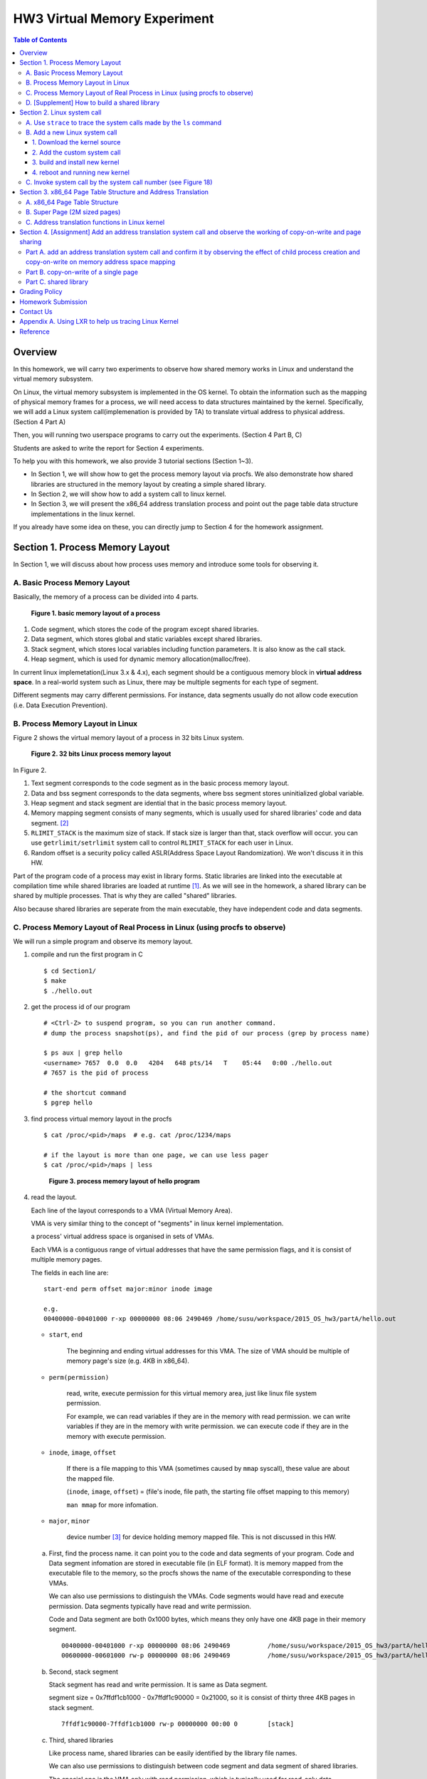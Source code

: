 HW3 Virtual Memory Experiment
=============================

.. contents:: Table of Contents

Overview
--------
In this homework, we will carry two experiments to observe how shared memory works in Linux and understand the virtual memory subsystem.

On Linux, the virtual memory subsystem is implemented in the OS kernel. To obtain the information such as the mapping of physical memory frames for a process, we will need access to data structures maintained by the kernel. Specifically, we will add a Linux system call(implemenation is provided by TA) to translate virtual address to physical address. (Section 4 Part A)

Then, you will running two userspace programs to carry out the experiments. (Section 4 Part B, C)

Students are asked to write the report for Section 4 experiments.

To help you with this homework, we also provide 3 tutorial sections (Section 1~3).

- In Section 1, we will show how to get the process memory layout via procfs.
  We also demonstrate how shared libraries are structured in the memory layout by creating a simple shared library.

- In Section 2, we will show how to add a system call to linux kernel.

- In Section 3, we will present the x86_64 address translation process and point out the page table data structure implementations in the linux kernel.

If you already have some idea on these, you can directly jump to Section 4 for the homework assignment.

Section 1. Process Memory Layout
--------------------------------

In Section 1, we will discuss about how process uses memory and introduce some tools for observing it.

A. Basic Process Memory Layout
~~~~~~~~~~~~~~~~~~~~~~~~~~~~~~

Basically, the memory of a process can be divided into 4 parts.

.. figure:: pic/theoretical_mem_layout.png
   :scale: 100%

   **Figure 1. basic memory layout of a process**

1. Code segment, which stores the code of the program except shared libraries.
2. Data segment, which stores global and static variables except shared libraries.
3. Stack segment, which stores local variables including function parameters. It is also know as the call stack.
4. Heap segment, which is used for dynamic memory allocation(malloc/free).

In current linux implemetation(Linux 3.x & 4.x), each segment should be a contiguous memory block in **virtual address space**.
In a real-world system such as Linux, there may be multiple segments for each type of segment.

Different segments may carry different permissions. For instance, data segments usually do not allow code execution (i.e. Data Execution Prevention).

B. Process Memory Layout in Linux
~~~~~~~~~~~~~~~~~~~~~~~~~~~~~~~~~

Figure 2 shows the virtual memory layout of a process in 32 bits Linux system.

.. figure:: pic/linuxFlexibleAddressSpaceLayout.png

   **Figure 2. 32 bits Linux process memory layout**

In Figure 2.

1. Text segment corresponds to the code segment as in the basic process memory layout.
2. Data and bss segment corresponds to the data segments, where bss segment stores uninitialized global variable.
3. Heap segment and stack segment are idential that in the basic process memory layout.
4. Memory mapping segment consists of many segments, which is usually used for shared libraries' code and data segment. [#]_
5. ``RLIMIT_STACK`` is the maximum size of stack. If stack size is larger than that, stack overflow will occur. you can use ``getrlimit/setrlimit`` system call to control ``RLIMIT_STACK`` for each user in Linux.
6. Random offset is a security policy called ASLR(Address Space Layout Randomization). We won't discuss it in this HW.

Part of the program code of a process may exist in library forms.
Static libraries are linked into the executable at compilation time while shared libraries are loaded at runtime [#A]_.
As we will see in the homework, a shared library can be shared by multiple processes. That is why they are called "shared" libraries.

Also because shared libraries are seperate from the main executable, they have independent code and data segments.

C. Process Memory Layout of Real Process in Linux (using procfs to observe)
~~~~~~~~~~~~~~~~~~~~~~~~~~~~~~~~~~~~~~~~~~~~~~~~~~~~~~~~~~~~~~~~~~~~~~~~~~~

We will run a simple program and observe its memory layout.

1. compile and run the first program in C

   ::

     $ cd Section1/
     $ make
     $ ./hello.out

2. get the process id of our program

   ::

     # <Ctrl-Z> to suspend program, so you can run another command.
     # dump the process snapshot(ps), and find the pid of our process (grep by process name)

     $ ps aux | grep hello
     <username> 7657  0.0  0.0   4204   648 pts/14   T    05:44   0:00 ./hello.out
     # 7657 is the pid of process

     # the shortcut command
     $ pgrep hello

3. find process virtual memory layout in the procfs

   ::

     $ cat /proc/<pid>/maps  # e.g. cat /proc/1234/maps

     # if the layout is more than one page, we can use less pager
     $ cat /proc/<pid>/maps | less

   .. figure:: pic/procfs_map_hello.png
      :scale: 50%

      **Figure 3. process memory layout of hello program**

4. read the layout.

   Each line of the layout corresponds to a VMA (Virtual Memory Area).

   VMA is very similar thing to the concept of "segments" in linux kernel implementation.

   a process' virtual address space is organised in sets of VMAs.

   Each VMA is a contiguous range of virtual addresses that have the same permission flags, and it is consist of multiple memory pages.

   The fields in each line are::

       start-end perm offset major:minor inode image

       e.g.
       00400000-00401000 r-xp 00000000 08:06 2490469 /home/susu/workspace/2015_OS_hw3/partA/hello.out

   - ``start``, ``end``

      The beginning and ending virtual addresses for this VMA.
      The size of VMA should be multiple of memory page's size (e.g. 4KB in x86_64).

   - ``perm(permission)``

      read, write, execute permission for this virtual memory area, just like linux file system permission.

      For example, we can read variables if they are in the memory with read permission.
      we can write variables if they are in the memory with write permission.
      we can execute code if they are in the memory with execute permission.

   - ``inode``, ``image``, ``offset``

      If there is a file mapping to this VMA (sometimes caused by ``mmap`` syscall), these value are about the mapped file.

      (``inode``, ``image``, ``offset``) = (file's inode, file path, the starting file offset mapping to this memory)

      ``man mmap`` for more infomation.

   - ``major``, ``minor``

      device number [#]_ for device holding memory mapped file. This is not discussed in this HW.

   a. First, find the process name. it can point you to the code and data segments of your program.
      Code and Data segment infomation are stored in executable file (in ELF format).
      It is memory mapped from the executable file to the memory, so the procfs shows the name of the executable corresponding to these VMAs.

      We can also use permissions to distinguish the VMAs.
      Code segments would have read and execute permission.
      Data segments typically have read and write permission.

      Code and Data segment are both 0x1000 bytes, which means they only have one 4KB page in their memory segment.

      ::

         00400000-00401000 r-xp 00000000 08:06 2490469          /home/susu/workspace/2015_OS_hw3/partA/hello.out
         00600000-00601000 rw-p 00000000 08:06 2490469          /home/susu/workspace/2015_OS_hw3/partA/hello.out

   b. Second, stack segment

      Stack segment has read and write permission. It is same as Data segment.

      segment size = 0x7ffdf1cb1000 - 0x7ffdf1c90000 = 0x21000, so it is consist of thirty three 4KB pages in stack segment.
      ::

         7ffdf1c90000-7ffdf1cb1000 rw-p 00000000 00:00 0        [stack]

   c. Third, shared libraries

      Like process name, shared libraries can be easily identified by the library file names.

      We can also use permissions to distinguish between code segment and data segment of shared libraries.

      The special one is the VMA only with read permission, which is typically used for read-only data segment(i.e. ``.rodata``).
      ::

         7fde68109000-7fde682a4000 r-xp 00000000 08:06 8787453  /usr/lib/libc-2.22.so
         7fde682a4000-7fde684a3000 ---p 0019b000 08:06 8787453  /usr/lib/libc-2.22.so
         7fde684a3000-7fde684a7000 r--p 0019a000 08:06 8787453  /usr/lib/libc-2.22.so
         7fde684a7000-7fde684a9000 rw-p 0019e000 08:06 8787453  /usr/lib/libc-2.22.so
         7fde684a9000-7fde684ad000 rw-p 00000000 00:00 0
         7fde684ad000-7fde684cf000 r-xp 00000000 08:06 8787452  /usr/lib/ld-2.22.so
         7fde68691000-7fde68694000 rw-p 00000000 00:00 0
         7fde686cc000-7fde686ce000 rw-p 00000000 00:00 0
         7fde686ce000-7fde686cf000 r--p 00021000 08:06 8787452  /usr/lib/ld-2.22.so
         7fde686cf000-7fde686d0000 rw-p 00022000 08:06 8787452  /usr/lib/ld-2.22.so

      libc.so is standard C library, which includes implementation of ``printf()``, ``fopen()`` [#]_.

      ld.so is the dynamic linker/loader, for dynamic loading of other shared libraries. [#]_

      ``ldd`` can determine the shared library dependencies of an executable.::

         # dependency of hello.out
         $ ldd hello.out
         # linux-vdso.so is about fast system call(int 0x80 is slow) in linux [6]

         # dependency of commands
         # executable path of command
         $ which ls
         # ldd <executable path of ls>
         $ ldd `which ls`


5. close the program::

      # foreground the suspend program
      $ fg

      # <ENTER> to finish the program.
      # <Ctrl-C> to cancel the program directly.

Then, you may run the second program(sorting_number.out) to observe heap memory allocation.::

    $ ./sorting_number [num] # malloc num*sizeof(int) byte

    # we can observe memory before input unsorted number.

At last, you may run the third program, we can observe relation between C pointer address and procfs's virtual memory address::

    $ cd process_in_memory/

    # build a program process_in_memory and a shared library libpim.so.1
        # p.s.
        # we can ignore the warning message of compilation (%0p is non-standard C style).
        # If you want to know how to prevent this warning message, see Section4 PartB template code.
    $ make clean all

    # set library path to current working directory, so loader can find shared library libpim.so.1.
    # set library path inlinely, and running a program.
        # p.s. This inline environment variable syntax is bash(default in linux) only syntax, other shell use different ones.
    $ LD_LIBRARY_PATH=`pwd` ./process_in_memory

    # suspend program and get process memory layout
    $ <Ctrl-Z>
    $ cat /proc/`pgrep process`/maps

.. figure:: pic/process_in_memory.png
   :scale: 50%

   **Figure 4. process_in_memory output**

.. figure:: pic/process_in_memory_procfs.png
   :scale: 50%

   **Figure 5. process_in_memory procfs**

The evaluation is like Figure 4 and Figure 5.

We can found the program print variable address ``0x600cfc`` in data segment, and procfs shows that ``0x600000`` to ``0x601000`` is the virtual address range of data segment. We verify that pointer is match to procfs memory map.

In the same way, we can found executable and shared library's code/data/stack/heap segment location in procfs map.

Printing code segment is using a technique named inline assembly.
Use it to running x86 assembly code in C code to print processor's program counter register (register ``rip`` in x86_64).

D. [Supplement] How to build a shared library
~~~~~~~~~~~~~~~~~~~~~~~~~~~~~~~~~~~~~~~~~~~~~

Reference [#A]_ is our good friend. :)

Section 2. Linux system call
-----------------------------------------

Modern operating systems such as Windows and Linux are structured into two spaces: user space and kernel space.
Most of the operating system functions are implemented in the kernel.
Programs in the user space have to use appropriate system calls to invoke the corresponding kernel functions.
In this homework, we will take a closer look at the system call mechanism by tracing system calls made by a user process calls.
We will then demonstrate how to implement a new system call on Ubuntu Linux.

A. Use ``strace`` to trace the system calls made by the ``ls`` command
~~~~~~~~~~~~~~~~~~~~~~~~~~~~~~~~~~~~~~~~~~~~~~~~~~~~~~~~~~~~~~~~~~~~~~

1. Use ``strace``::

   $ strace ls 2>& strace.txt

2. Open/Cat the output file ``strace.txt`` (e.g. Figure 6)

.. figure:: pic/strace_cmd_ex.png
   :scale: 50%

   **Figure 6. screenshot of strace command**

3. You can see all the system calls made by the ``ls`` command in sequential order.
   For instance, in Figure 6, we can see that the ``ls`` command has invoked the ``execve``, ``brk``, ``access``, and ``mmap`` system calls.

   ``man 2 <syscall_name> # e.g. man 2 brk`` tells us the meaning of system calls.

p.s. ``strace`` is a helpful tool to observe the system or process behavior.
For example related to this homework, we can understand how to use system call to load shared libraries into memory by ``strace``. [#]_

B. Add a new Linux system call
~~~~~~~~~~~~~~~~~~~~~~~~~~~

1. Download the kernel source
"""""""""""""""""""""""""""""

A. find the kernel version::

      $ uname -r
      3.19.0-25-generic
      # 3.19.0 is origin linux kernel version, 25 is version of ubuntu 14.04.3's distrbution patch to linux 3.19.0

B. download kernel source

   In this homework, we use vanilla linux kernel instead of distribution kernels for simplicity.
   The vanilla Linux kernel can be downloaded from (``kernel.org``).

   ``kernel.org`` website

        .. figure:: pic/kernel_org.png
           :scale: 50%

           Figure 7.

   - Go to location to download from HTTP

        .. figure:: pic/kernel_org_http.png
           :scale: 50%

           Figure 8.

   - Go to ``linux/kernel/v3.0``
   - find ``3.19.tar`` in website

        .. figure:: pic/kernel_319.png
           :scale: 50%

           Figure 9.

   - download ``tar.gz`` or ``tar.xz`` (they are only different in terms of compression formats)
   - Decompress and unpack::

        $ tar -xvf linux-3.19.tar.gz
        # This will decompress and unpack kernel source to directory linux-3.19/ at current working directory.

2. Add the custom system call
""""""""""""""""""""""""""""

A. Define the custom system call in the syscall table (see Figure 10)::

   $ vim [source code directory]/arch/x86/syscalls/syscall_64.tbl

.. figure:: pic/syscall_table.png
   :scale: 75%

   **Figure 10. add a system call ‘sayhello’ to syscall table**

B. Add the system call function prototype to the syscall interface (see Figure 11)::

   $ vim [source code directory]/include/linux/syscalls.h

.. figure:: pic/syscall_prototype.png
   :scale: 75%

   **Figure 11. add the system call ‘sayhello’ function prototype to the syscall interface**

C. Implement the custom system call function definition (see Figure 12)::

   $ vim [source code directory]/kernel/sayhello.c

.. figure:: pic/syscall_definition.png
   :scale: 75%

   **Figure 12. Implementation of the system call ‘sayhello’**

D. Include the custom system call into kernel build steps (e.g. Figure 13)::

   $ vim [source code directory]/kernel/Makefile

.. figure:: pic/kernel_makefile.png
   :scale: 75%

   **Figure 13. Include the custom system call module in the kernel Makefile**

E. [IMPORTANT] Give the new kernel a unique name, for making follow-up installation steps easier (see Figure 14.)::

   $ vim [source code directory]/Makefile

.. figure:: pic/kernel_extra_version.png
   :scale: 75%

   **Figure 14. modify kernel extra version to give patched kernel unique name**

Adding a patch to linux kernel source is something like adding a patch to general C project.
To add new function ``sayhello`` into C project, we need to add function prototype in the header file(``syscall.h``) and function definition in the C source file(``sayhello.c``).
To add new C source file ``sayhello.c`` into C project, we sometimes need to modify project build system config(``Makefile``) to add this c file.
Only a syscall table is the design we rarely found in general C project.

3. build and install new kernel
"""""""""""""""""""""""""""""""

A. clean project config file and building object(result and intermidiate executables and object codes)::

      $ make mrproper clean

      # ``make mrproper clean`` means ``make mrproper``, then ``make clean``.
      # ``make clean all`` or others are also using this rule.

B. generate build config file (at ``.config``) of linux kernel source code. we use x86 default config here::

      $ make x86_64_defconfig

C. build linux kernel executable, kernel image and linux kernel modules::

      $ make vmlinux bzimage modules
      # build kernel executable at vmlinux
      # build kernel image at arch/x86/boot/bzImage
      # build kernel modules at module's local directories

      # or you can use multiprocess for faster parallel build
      # using 4 process for example
      $ make -j4 vmlinux bzimage modules

D. install kernel and kernel modules, and modify grub to add boot option of new kernel::

      $ sudo make modules_install install
      # install kernel module at /lib/modules/3.19.0_sayhello
      # install kernel at /boot/vmlinuz-3.19.0_sayhello
      # with initramfs, kernel config, memtest, and System tap at /boot/
      # add 3.19.0_sayhello kernel at boot option by modifying /boot/grub/grub.cfg

E. setting boot option non-hidden and wait for 10 sec::

      # add comments to GRUB_HIDDEN_TIMEOUT=0 at /etc/default/grub. see figure 15
      $ sudo vim /etc/default/grub

      # apply update to /boot/grub/grub.cfg
      $ sudo update-grub

   .. figure:: pic/grub_hidden_menu.png
      :scale: 75%

      **Figure 15. close grub hidden menu**

Every time you modify the kernel source (fix bug or ... etc), you can just repeat step C ~ D for building new kernel.
You do not need to run ``make clean`` if you just modify few code of kernel source without modifying ``Makefile``. You build it faster.
Otherwise, if you modify ``Makefile`` after running ``make clean``, please re-run ``make clean`` to remove the previous build object files.

run ``make help`` will help you learn more about make options of linux kernel source.

4. reboot and running new kernel
""""""""""""""""""""""""""""""""

.. figure:: pic/boot_menu1.png
   :scale: 50%

   **Figure 16. grub boot menu**

.. figure:: pic/boot_menu2.png
   :scale: 50%

   **Figure 17. grub boot menu**

C. Invoke system call by the system call number (see Figure 18)
~~~~~~~~~~~~~~~~~~~~~~~~~~~~~~~~~~~~~~~~~~~~~~~~~~~~~~~~~~~~~~~

1. Include the following header files::

    #include <unistd.h>
    #include <sys/syscall.h>

2. Use function 'syscall' to invoke system call::

    Usage: syscall(int [syscall number], [parameters to syscall])

   .. figure:: pic/use_syscall.png
      :scale: 75%

      **Figure 18. invoke a system call in a program**


   For detailed information of syscall, please check Linux man pages::

      $ man syscall

3. After running the code, you can use ``dmesg`` to see the messages output from printk (e.g. Figure 19)::

    $ dmesg

   .. figure:: pic/dmesg_log_syscall.png
      :scale: 75%

      **Figure 19. the ‘printk’ messages from ‘sayhello’ system call**

Section 3. x86_64 Page Table Structure and Address Translation
--------------------------------------------------------------

When using virtual memory, every process will have its own memory space.
For example in Figure 20, the address 0x400254 in process A is pointed to physical address 0x100000 but in process B address 0x400254 may be pointed to physical address 0x300000.

.. figure:: pic/virtual_memory.png
   :scale: 50%

   **Figure 20. Virtual Memory(Modified from Wikipedia)**

A.  x86_64 Page Table Structure
~~~~~~~~~~~~~~~~~~~~~~~~~~~~~~~

We will demonstrate how a virtual address is translated into a physical address on x86_64 architecture with 4KB pages.

.. figure:: pic/64_bits_page_table_overview.png
   :scale: 50%

   **Figure 21. 64 bits page table overview**

Figure 21 is the page table structure on x86_64.
You can see that there are 4 levels of address translation.
Figure 22 shows how a virtual address gets converted to the physical address.
(Note.
You can observe that there are 9 bits for each offset(except address offset).
This means that there are 512(2^9) entries in one page table (Because each page is 4K bytes, that means each page table entry is 64 bits).

.. figure:: pic/va_to_pa.png
   :scale: 50%

   **Figure 22. Virtual address to physical address**

B. Super Page (2M sized pages)
~~~~~~~~~~~~~~~~~~~~~~~~~~~~~~

Not all memory pages are 4K in size.
For instance, the system_call_table is placed on a 2M page, and a 2M page is often referred to as a super page (as opposed to a 4KB small page).
How can we locate a 2M page? It is almost the same as locating a 4k page except that we only need to walk 3 levels of page tables to locate a 2M page.
There is no need for the 4th level page table in locating the physical address of a 2MB page, and we can say that the PMD is in fact the PTE for 2MB pages.
Linux kernel uses the ``int pmd_large(pmd_t *pmd)`` function to determine if a PMD points to the 2M page.
If pmd_large() return 0, it means that the page is not a PTE for a 2M page so you will have to walk theforth level page table;
otherwise, the PMD is the last level of page table of a 2MB page.

C. Address translation functions in Linux kernel
~~~~~~~~~~~~~~~~~~~~~~~~~~~~~~~~~~~~~~~~~~~~~~~~

Linux kernel has some useful functions and structures (defined in ``arch/x86/include/asm/pgtable.h``) to help translate virtual address to physical address.

.. figure:: pic/functions_of_address_translation.png

   **Figure 23. Functions of address translation in Linux**

.. figure:: pic/example_of_address_translation.png

   **Figure 24. Example of address translation**

Figure 24 is an example of how to lookup the first level page table.
The rest of translation is pretty much the same.

You can finish the HW with only Section 3 message.

Also, you can trace Linux kernel to understand these structures and functions more.
LXR [#]_ is our good friend to trace linux kernel. See Appendix A. for example.

Section 4. [Assignment] Add an address translation system call and observe the working of copy-on-write and page sharing
--------------------------------------------------------------------------------------------------------------

Part A. add an address translation system call and confirm it by observing the effect of child process creation and copy-on-write on memory address space mapping
~~~~~~~~~~~~~~~~~~~~~~~~~~~~~~~~~~~~~~~~~~~~~~~~~~~~~~~~~~~~~~~~~~~~~~~~~~~~~~~~~~~~~~~~~~~~~~~~~~~~~~~~~~~~~~~~~
NOTE: For all example code, please modify system call number(Macro ``SYSCALL_NUM_LOOKUP_PADDR``) to match the actual system call number you used for the custom system call in the system call table.

You’ve learned in the class that the fork system call can be used to create a child process.
In essence, the fork system call creates a separate address space for the child process.
The child process has an exact copy of all the memory segments of the parent process.
The copying is obviously a time consuming process.
As a result, to reduce the overhead of memory copying, most fork implementation (including the one in Linux kernel) adopts the so-called copy-on-write strategy.
The memory pages of the child process are initially mapped to the same physical frames of the parent process.
Only when a child process memory page is about to be overwritten, will a new physical copy of that be created, so the modification that page by one process will not be seen by the other process.

In Part A, you need to add the address translation system call(provided by TA) that translates a virtual address to the corresponding physical address into linux kernel.
Then, you need to observe the copy-on-write behavior of fork system call and check if this system call is working properly.
After finishing it, just write a simple report.

For the address translation system call, it should take two inputs, which are ``pid`` (process id) and a ``virtual address``.
The output is the corresponding physical address.

The system call implementation is at ``PartA_kernel_patch/lookup_paddr.c``.
You just need to add it to linux kernel and rebuild it. Follow the same steps in Section 2.

``PartA_user_test_program/basic_fork_ex.c`` is the user-level test program that you will use for testing your system call. To verify the correctness of the address translation system call, the program will allocate a variable ``mem_alloc`` on the heap. It will then use fork to create a child process and modify the value of the variable.

You should observation something like Figure 25.

.. figure:: pic/fork_ex_evalutation.png
   :scale: 75%

   **Figure 25. basic fork example for CoW strategy**

The virtual addresses for the variable ``mem_alloc`` are identical in the parent process and in the child process.
This is expected as fork will create a copy of the parent memory content for the child.

The physical addresses are the same as well, which indicate that the underlying memory pages are shared (so the copy is actually a 'logical copy').

However, after the child modifies the value of the variable ``mem_alloc``, we can see that the memory pages of the parent and the child processes bear different values, and more importantly, the physical addresses for ``mem_alloc`` are now different.

However, their virtual addresses are still the same.

**After finishing part A, please write a report to answer two question(basement and advanced).**

1. [Basement] 60% grade

   Given a process with two memory pages in virtual address space.
   Their virtual address are ``0x400000 ~ 0x401000`` and ``0x600000 ~ 0x601000``.
   The 4 level page index of ``0x400000`` is ``(0, 0, 2, 0)``, and of ``0x600000`` is ``(0, 0, 3, 0)``.

   We know that every virtual address need to do 4 level address translation to find physical address, so they need 4 memory pages in the page table. Each level need a memory page.
   For example, in Figure 21, you find 4 pages in page table, and one page is physical frame.

   Thus, two memory pages of process in virtual address space both have 4 memory pages in page table.

   Question: Do they totally use 8 pages in page table, or they share some pages in page table?

2. [Advanced] 10% grade

   Given a process has two memory pages in virtual address space::

       00400000-00401000 r-xp 00000000 08:01 1315847  <file_path>
       00600000-00601000 r--p 00000000 08:01 1315847  <file_path>

   We does 2 address translation system call ``sys_lookup_paddr(getpid(), 0x400000)`` and ``sys_lookup_paddr(getpid(), 0x600000)`` in the system, and we can get 2 system calls log from ``dmesg``::

       translate vaddr 0x400000 by page table at 0xffff880072d69000
       page table index: 0:0:2:0
       pgd_val = 0x77a18067
       pud_val = 0x74d99067
       pmd_val = 0x74d72067
       pte_val = 0x1a63c865
       vaddr 400000 is at 4KB page

       translate vaddr 0x600000 by page table at 0xffff880072d69000
       page table index: 0:0:3:0
       pgd_val = 0x77a18067
       pud_val = 0x74d99067
       pmd_val = 0x715a0067
       pte_val = 0x8000000031a64865
       vaddr 600000 is at 4KB page

   Question: Please draw a 4 level page table of this process, using the infomation obtained by system call log.

   The picture will be like Figure 21, but with memory address and index on each page.

   Also, Figure 21 is just a page table with single memory page in virtual address space.
   2 memory pages in virtual address space is more complex.

   Note 1: You can use the virtual address in the address of 1st level of page table, because the log just print the virtual address
   Note 2: If you don't draw a picture by software, you can draw a picture on paper and take a photo or scan picture into computer. (There is a scanner in NCTU Information Technology Service Center 24 hour region.)


Part B. copy-on-write of a single page
~~~~~~~~~~~~~~~~~~~~~~~~~~~~~~~~~

CoW technique doesn't copy full address space at once, it only copy single page in one memory write instruction for low latency of each instruction.

In Part B, we want to observe memory CoW of each page individually.
you need to run an experimental program to verify memory CoW of stack segment of fork system call.
In the experiment program, we need to seen 2 writing operations to different variables at different memory pages in stack after process forking.
each of 2 writing operations makes a different page copy in stack.

**Please write a report to briefly explain the purpose of the experimental program.**

The expected evaluation is like Figure 26 ~ 28.

.. figure:: pic/stack_single_page_evaluation1.png
   :scale: 75%

   **Figure 26. child use same physical page as parent**

.. figure:: pic/stack_single_page_evaluation2.png
   :scale: 75%

   **Figure 27. simply copy stack buffer1. stack buffer2 are still shared pages.**

.. figure:: pic/stack_single_page_evaluation3.png
   :scale: 75%

   **Figure 28. simply copy stack buffer2.**

Part C. shared library
~~~~~~~~~~~~~~~~~~~~~~

At last, we will take a look at how shared library is mapped in the memory address space.

We usually simply says that shared libraries is shared between process, it won't consume memory repeatedly.
However, does a new process really consume zero memory for using existing shared library in the memory?

We both know a shared library in the memory consists of code and data segments(Section 1).
Only the code segments will be always shared. Data segments will use the copy-on-write technique, so it is shared before write operation to memory.

To verify it, you are asked to running two programs(provided by TA), which are both use a same handmake shared library.

These programs will both print one physical address in the code segment and one in the data segment.
Then, the operation of inputing any number will drive the program to write something to shared library's data segment, and print two physical addresses after that.
By these programs, you can find that both segments is shared at start. The data segment is copyed and not shared after writing to shared library data segment.

**Please write a report to explain the purpose of the programs and experiment.**

How to run the program::

    cd Section4/PartC_shared_library_test/
    # build 2 programs ./shared_library_test1 and ./shared_library_test2
    $ make clean all

    # set library path to current working directory, so loader can find shared library libpim.so.1.
    $ export LD_LIBRARY_PATH=`pwd`

    # run 2 programs
    $ ./shared_library_test1
      <Ctrl-Z>
    $ ./shared_library_test2
      <Ctrl-Z>

    # show background processes and job id
    $ jobs
    Job     Group   CPU     State   Command
    2       3089    0%      stopped ./shared_library_test2
    1       3075    0%      stopped ./shared_library_test1

    # foreground specific processes by job id
    # input to ./shared_library_test1, see the copy-on-write on data segment.
    $ fg %1
      input number
      <Ctrl-Z>
    # input to ./shared_library_test2, see the copy-on-write on data segment.
    $ fg %2
      input number
      <Ctrl-Z>

Hint: If you think the routine is complex and annoying, you can learn how to use terminal multiplexer(e.g. ``tmux``, ``screen``. ``gnome-terminal`` also provide this feature by ``<Ctrl-Shift-T>``) to help you finish the experiment.

The expected output from your program should look like Figure 29.

.. figure:: pic/shared_library_evaluation1.png
   :scale: 75%

   **Figure 29. shared library share code and data segment at start.(same physical address but different virtual address)**

.. figure:: pic/shared_library_evaluation2.png
   :scale: 75%

   **Figure 30. shared library only shared code segment. If the program write to one page in data segment, this page will be not shared between process(CoW).**

Grading Policy
--------------
- Section 4

  - Part A. 60% for Question 1, 10% for Question 2
  - Part B. 15%
  - Part C. 15%

Homework Submission
-----------
- Write a report on your experiment results from Section 4

  - ``hw3_report.pdf`` for part A ~ C.

- Your report should be a single pdf file ``hw3_report.pdf``.  Upload it to e-campus.

Contact Us
----------
If you have any question about this homework, feel free to e-mail the TA, or knock the door of EC618.

- TA: 舒俊維 (Chun-Wei Shu)
- E-mail: u1240976.cs04g@nctu.edu.tw

Don't forget to attach your **name** and **student ID** in the e-mail, and name the subject as ``[OS] HW3 Question (<STUDENT ID>).``

Appendix A. Using LXR to help us tracing Linux Kernel
-----------------------------------------------------

.. figure:: pic/LXR_id_pgd_t.png
   :scale: 75%

   **Figure 30. LXR identifier search pgd_t**

- Source Code Navigation: just a linux kernel repository, read source code in web.
- Identifier Search: search variable name, function name, macro in linux kernel source code.
- choose linux kernel version, all minor version [#]_ after linux kernel 3.7 is available, we use 3.19.0 this time.

We'll search ``struct pgd_t`` for example. See Figure 30 first.

Because page table structure is processor-dependent(archtecture-dependent), we found many processor's code in our search. (m32r, x86, arm, mips, avr32 ... etc)

Our platform is x86_64, so we read x86 processor's code.

We found ``pgd_t`` is a struct of one member with ``pgdval_t`` type.::

   typedef struct { pgdval_t pgd; } pgd_t;

Then, we'll find what is ``pgdval_t``. To search ``pgdval_t``, we'll find 3 files related to x86. (Figure 31)

.. figure:: pic/LXR_id_pgdval_t.png
   :scale: 75%

   **Figure 31. LXR identifier search pgdval_t**

we don't consider which one is really used currently, we can observe 3 file definition first.::

    typedef unsigned long   pgdval_t; // pgtable-2level_types.h
    typedef u64             pgdval_t; // pgtable-3level_types.h
    typedef unsigned long   pgdval_t; // pgtable_64_types.h

``u64`` is fixed sized integer macro in linux kernel, simply means 64 bits unsigned integer.

x86_64 in Unix-like platform (e.g. Linux) use LP64 data model [#]_, which means ``unsigned long`` is 64 bits integer.

Thus, in three definitions, ``pgdval_t`` are all simply a 64 bits unsigned integer.

We know that ``pgd_t`` is simply a 64 bits unsigned integer in a ``struct``.
In reality, linux kernel usually use ``pgd_t`` type variable to store value of 1st level page table entry (entry is also 64 bits, see Section 3. Part A). ``pgd_value()`` will return this entry's value in ``unsigned long`` type.
``pud_t``, ``pmd_t``, ``pte_t`` is similar to ``pgd_t``.

To trace the ``*_offset()`` function like this way, you may found that offset function just does the work of getting entry value, doing bitwise operation, and using pointer deference to get next level entry value.

4 level translation operation is similar to doing 4 times of pointer deferencing.

If you are curious about 3 definition of ``pgdval_t`` in x86 platform, please see reference [#]_.

Reference
---------
.. [#A] static, shared, and dynamic loaded library.

       Shared library can be really dynamic loaded by dl-series function, without compile time hinting.

       `[LinuxDev] cole945 [心得] 用 gcc 自製 Library <https://www.ptt.cc/bbs/LinuxDev/M.1162669989.A.2E6.html>`_

       `Building and Using ELF Shared Libraries, A Tutorial <http://nairobi-embedded.org/015_elf_shared_libraries.html#shared-library-build>`_

.. [#] However, not just for shared libraries, every ``mmap`` system call without assigning mapping address will use this segment.

       e.g. memory allocation (``malloc``) with size larger than ``M_MMAP_THRESHOLD`` will use this segments instead of heap, in the current glibc ``malloc`` implementation.

       see `man mmap <http://man7.org/linux/man-pages/man2/mmap.2.html>`_, `man mallopt <http://man7.org/linux/man-pages/man3/mallopt.3.html>`_ for more infomation.

.. [#] linux device number

       ch2.2 device number of `link <http://tldp.org/HOWTO/Partition/devices.html>`_

.. [#] C standard library functions in <math.h> is the only exception, their implemenation is at libm.so.

.. [#] `man ld.so <http://man7.org/linux/man-pages/man8/ld.so.8.html>`_

.. [#B] `man vdso <http://man7.org/linux/man-pages/man7/vdso.7.html>`_

.. [#] trace libraries' memory mapping system call.

        .. image:: pic/strace_mmap.png
           :scale: 75%

.. [#] `LXR <http://lxr.free-electrons.com/>`_

.. [#] Program Version Numbering. X.Y.Z (MAJOR.MINOR.PATCH) is one common style of it. Three number has different meaning to software API compatibility.

       For more infomation, see the link `semantic version <http://semver.org/>`_.

.. [#] 64 bits data models: https://en.wikipedia.org/wiki/64-bit_computing#64-bit_data_models

        Data model is important concept because it may be the only way to know the size of non-fixed sized integer(tranditional integer) in C.

        Integer size in C/C++ is an annoying topic. The following link gives some info `一個長整數各自表述 (in 64-bit system) <http://dada.tw/2008/04/18/85/>`_

.. [#] 4 layer translation in Linux Kernel for x86, x86+PAE, x86_64 architecture: https://lwn.net/Articles/117749/

